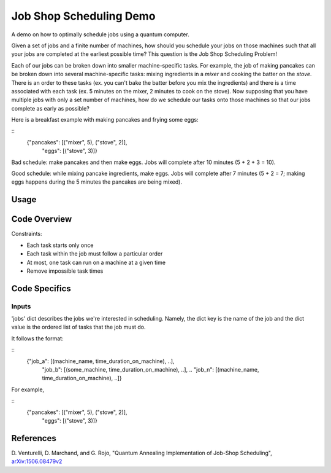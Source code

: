 Job Shop Scheduling Demo
========================
A demo on how to optimally schedule jobs using a quantum computer.

Given a set of jobs and a finite number of machines, how should you schedule
your jobs on those machines such that all your jobs are completed at the
earliest possible time? This question is the Job Shop Scheduling Problem!

Each of our jobs can be broken down into smaller machine-specific tasks. For
example, the job of making pancakes can be broken down into several
machine-specific tasks: mixing ingredients in a *mixer* and cooking the batter
on the *stove*. There is an order to these tasks (ex. you can't bake the batter
before you mix the ingredients) and there is a time associated with each task
(ex. 5 minutes on the mixer, 2 minutes to cook on the stove). Now supposing
that you have multiple jobs with only a set number of machines, how do we
schedule our tasks onto those machines so that our jobs complete as early
as possible?

Here is a breakfast example with making pancakes and frying some eggs:

::
  {"pancakes": [("mixer", 5), ("stove", 2)],
   "eggs": [("stove", 3)]}

Bad schedule: make pancakes and then make eggs. Jobs will complete after 10
minutes (5 + 2 + 3 = 10).

Good schedule: while mixing pancake ingredients, make eggs. Jobs will complete
after 7 minutes (5 + 2 = 7; making eggs happens during the 5 minutes the
pancakes are being mixed).


Usage
-----

Code Overview
-------------

Constraints:

* Each task starts only once
* Each task within the job must follow a particular order
* At most, one task can run on a machine at a given time
* Remove impossible task times

Code Specifics
--------------
Inputs
~~~~~~
'jobs' dict describes the jobs we're interested in scheduling. Namely, the dict
key is the name of the job and the dict value is the ordered list of tasks that
the job must do.

It follows the format:

::
  {"job_a": [(machine_name, time_duration_on_machine), ..],
   "job_b": [(some_machine, time_duration_on_machine), ..],
   ..
   "job_n": [(machine_name, time_duration_on_machine), ..]}

For example,

::
  {"pancakes": [("mixer", 5), ("stove", 2)],
   "eggs": [("stove", 3)]}


References
----------
D. Venturelli, D. Marchand, and G. Rojo,
"Quantum Annealing Implementation of Job-Shop Scheduling",
`arXiv:1506.08479v2 <https://arxiv.org/abs/1506.08479v2>`_
